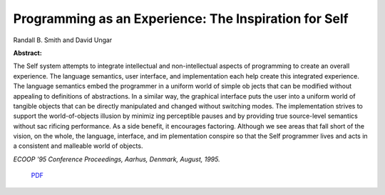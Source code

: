 Programming as an Experience: The Inspiration for Self
======================================================

Randall B. Smith and David Ungar

**Abstract:**

The Self system attempts to integrate intellectual and non-intellectual 
aspects of programming to create an overall experience. The language semantics, 
user interface, and implementation each help create this integrated experience. 
The language semantics embed the programmer in a uniform world of simple ob
jects that can be modified without appealing to definitions of abstractions. In a 
similar way, the graphical interface puts the user into a uniform world of tangible 
objects that can be directly manipulated and changed without switching modes. 
The implementation strives to support the world-of-objects illusion by minimiz
ing perceptible pauses and by providing true source-level semantics without sac
rificing performance. As a side benefit, it encourages factoring. Although we see 
areas that fall short of the vision, on the whole, the language, interface, and im
plementation conspire so that the Self programmer lives and acts in a consistent 
and malleable world of objects.

*ECOOP '95  Conference Proceedings, Aarhus, Denmark, August, 1995.*

 `PDF <_static/programming-as-experience.pdf>`_
